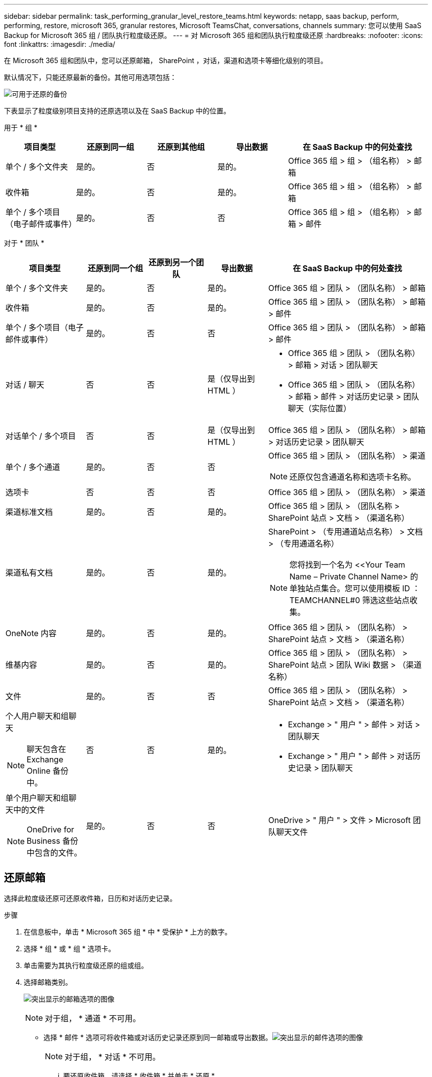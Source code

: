 ---
sidebar: sidebar 
permalink: task_performing_granular_level_restore_teams.html 
keywords: netapp, saas backup, perform, performing, restore, microsoft 365, granular restores, Microsoft TeamsChat, conversations, channels 
summary: 您可以使用 SaaS Backup for Microsoft 365 组 / 团队执行粒度级还原。 
---
= 对 Microsoft 365 组和团队执行粒度级还原
:hardbreaks:
:nofooter: 
:icons: font
:linkattrs: 
:imagesdir: ./media/


[role="lead"]
在 Microsoft 365 组和团队中，您可以还原邮箱， SharePoint ，对话，渠道和选项卡等细化级别的项目。

默认情况下，只能还原最新的备份。其他可用选项包括：

image:backup_for_restore_availability.png["可用于还原的备份"]

下表显示了粒度级别项目支持的还原选项以及在 SaaS Backup 中的位置。

用于 * 组 *

[cols="20a,20a,20a,20a,40a"]
|===
| 项目类型 | 还原到同一组 | 还原到其他组 | 导出数据 | 在 SaaS Backup 中的何处查找 


 a| 
单个 / 多个文件夹
 a| 
是的。
 a| 
否
 a| 
是的。
 a| 
Office 365 组 > 组 > （组名称） > 邮箱



 a| 
收件箱
 a| 
是的。
 a| 
否
 a| 
是的。
 a| 
Office 365 组 > 组 > （组名称） > 邮箱



 a| 
单个 / 多个项目（电子邮件或事件）
 a| 
是的。
 a| 
否
 a| 
否
 a| 
Office 365 组 > 组 > （组名称） > 邮箱 > 邮件

|===
对于 * 团队 *

[cols="20a,15a,15a,15a,40a"]
|===
| 项目类型 | 还原到同一个组 | 还原到另一个团队 | 导出数据 | 在 SaaS Backup 中的何处查找 


 a| 
单个 / 多个文件夹
 a| 
是的。
 a| 
否
 a| 
是的。
 a| 
Office 365 组 > 团队 > （团队名称） > 邮箱



 a| 
收件箱
 a| 
是的。
 a| 
否
 a| 
是的。
 a| 
Office 365 组 > 团队 > （团队名称） > 邮箱 > 邮件



 a| 
单个 / 多个项目（电子邮件或事件）
 a| 
是的。
 a| 
否
 a| 
否
 a| 
Office 365 组 > 团队 > （团队名称） > 邮箱 > 邮件



 a| 
对话 / 聊天
 a| 
否
 a| 
否
 a| 
是（仅导出到 HTML ）
 a| 
* Office 365 组 > 团队 > （团队名称） > 邮箱 > 对话 > 团队聊天
* Office 365 组 > 团队 > （团队名称） > 邮箱 > 邮件 > 对话历史记录 > 团队聊天（实际位置）




 a| 
对话单个 / 多个项目
 a| 
否
 a| 
否
 a| 
是（仅导出到 HTML ）
 a| 
Office 365 组 > 团队 > （团队名称） > 邮箱 > 对话历史记录 > 团队聊天



 a| 
单个 / 多个通道
 a| 
是的。
 a| 
否
 a| 
否
 a| 
Office 365 组 > 团队 > （团队名称） > 渠道


NOTE: 还原仅包含通道名称和选项卡名称。



 a| 
选项卡
 a| 
否
 a| 
否
 a| 
否
 a| 
Office 365 组 > 团队 > （团队名称） > 渠道



 a| 
渠道标准文档
 a| 
是的。
 a| 
否
 a| 
是的。
 a| 
Office 365 组 > 团队 > （团队名称 > SharePoint 站点 > 文档 > （渠道名称）



 a| 
渠道私有文档
 a| 
是的。
 a| 
否
 a| 
是的。
 a| 
SharePoint > （专用通道站点名称） > 文档 > （专用通道名称）


NOTE: 您将找到一个名为 <<Your Team Name – Private Channel Name> 的单独站点集合。您可以使用模板 ID ： TEAMCHANNEL#0 筛选这些站点收集。



 a| 
OneNote 内容
 a| 
是的。
 a| 
否
 a| 
是的。
 a| 
Office 365 组 > 团队 > （团队名称） > SharePoint 站点 > 文档 > （渠道名称）



 a| 
维基内容
 a| 
是的。
 a| 
否
 a| 
是的。
 a| 
Office 365 组 > 团队 > （团队名称） > SharePoint 站点 > 团队 Wiki 数据 > （渠道名称）



 a| 
文件
 a| 
是的。
 a| 
否
 a| 
否
 a| 
Office 365 组 > 团队 > （团队名称） > SharePoint 站点 > 文档 > （渠道名称）



 a| 
个人用户聊天和组聊天


NOTE: 聊天包含在 Exchange Online 备份中。
 a| 
否
 a| 
否
 a| 
是的。
 a| 
* Exchange > " 用户 " > 邮件 > 对话 > 团队聊天
* Exchange > " 用户 " > 邮件 > 对话历史记录 > 团队聊天




 a| 
单个用户聊天和组聊天中的文件


NOTE: OneDrive for Business 备份中包含的文件。
 a| 
是的。
 a| 
否
 a| 
否
 a| 
OneDrive > " 用户 " > 文件 > Microsoft 团队聊天文件

|===


== 还原邮箱

选择此粒度级还原可还原收件箱，日历和对话历史记录。

.步骤
. 在信息板中，单击 * Microsoft 365 组 * 中 * 受保护 * 上方的数字。
. 选择 * 组 * 或 * 组 * 选项卡。
. 单击需要为其执行粒度级还原的组或组。
. 选择邮箱类别。
+
image:granular_level_restore_mailbox_option.gif["突出显示的邮箱选项的图像"]

+

NOTE: 对于组， * 通道 * 不可用。

+
** 选择 * 邮件 * 选项可将收件箱或对话历史记录还原到同一邮箱或导出数据。image:granular_level_restore_mailbox_mail_option.gif["突出显示的邮件选项的图像"]
+

NOTE: 对于组， * 对话 * 不可用。

+
... 要还原收件箱，请选择 * 收件箱 * 并单击 * 还原 * 。
+
.... 选择 * 还原到同一邮箱 * 或 * 导出数据 * 。
+
如果要导出数据，则需要下载该数据。转到左侧菜单上的 * 报告 * 。查找导出数据作业。单击 * 文件夹总数 * 。然后单击 * 导出数据下载链接 * 。下载 zip 文件。打开 zip 文件以提取数据。

+

NOTE: 如果选择 * 导出数据 * 还原选项，则提供的链接有效期为七天，并且已通过预身份验证。

.... 单击 * 确认 * 。




** 选择 * 日历 * 选项可将日历还原到同一邮箱或导出数据。image:granular_level_restore_mailbox_calendar_option.gif["突出显示的日历选项的图像"]
+
... 选择 * 日历 * 并单击 * 还原 * 。
... 选择 * 还原到同一邮箱 * 或 * 导出数据 * 。
+
如果要导出数据，则需要下载该数据。转到左侧菜单上的 " 报告 " 。查找导出数据作业。单击 * 文件夹总数 * 。然后单击 * 导出数据下载链接 * 。下载 zip 文件。打开 zip 文件以提取数据。

+

NOTE: 如果选择 * 导出数据 * 还原选项，则提供的链接有效期为七天，并且已通过预身份验证。

... 单击 * 确认 * 。


** 选择 * 对话 * 选项以还原对话。还原的唯一选项是导出到 HTML 。image:granular_level_restore_mailbox_conversations_option.gif["突出显示的对话选项的图像"]
+
... 选择要还原的对话，然后单击 * 还原 * 。
+

NOTE: * 查看对话 * 将显示从最后 "x" 天的备份到最后 30 个备份的所有对话列表。例如，如果您在过去五天内备份了七次，则只能查看过去七次备份中的对话。

... 单击 * 确认 * 。








== 还原 SharePoint 站点

选择此粒度级还原可还原选项卡和附件。

.步骤
. 在信息板中，单击 * Microsoft 365 组 * 中 * 受保护 * 上方的数字。
. 选择 * 组 * 或 * 组 * 选项卡。
. 单击需要为其执行粒度级还原的组或组。
. 选择 SharePoint 站点选项。image:granular_level_restore_sharepoint_site_option.gif["突出显示的 Sites 选项的图像"]
. 单击需要执行粒度级还原的站点。
. 选择需要还原的类别。
+

NOTE: 如果要还原某个类别中的特定单个项目，请单击内容类别，然后选择各个项目。

. 单击 * 还原 * 。
. 选择一个还原选项。
+
** * 还原到同一站点 *
+
如果还原到同一站点，则默认情况下，会在包含备份副本的原始文件位置创建一个具有当前日期和时间戳的还原文件夹。如果选择 * 使用合并覆盖 * 选项，则不会创建任何还原文件夹。如果备份文件的版本与当前文件匹配，则备份将还原到原始位置。目标中的任何新内容都会被忽略且不受影响。例如，如果备份包含 File1 版本 5 ，而目标包含 File1 版本 6 ，则选择了 * 使用合并覆盖 * 选项的还原将失败。如果选择 * 替换现有内容 * 选项，则当前数据版本将完全替换为备份副本。

** * 导出数据 *
+
如果要导出数据，则需要下载该数据。转到左侧菜单上的 " 报告 " 。查找导出数据作业。单击 * 文件夹总数 * 。然后单击 * 导出数据下载链接 * 。下载 zip 文件。打开 zip 文件以提取数据。

+

NOTE: 如果选择 * 导出数据 * 还原选项，则提供的链接有效期为七天，并且已通过预身份验证。



. 单击 * 确认 * 。




== 还原通道

选择此粒度级还原以还原通道。

.步骤
. 在信息板中，单击 * Microsoft 365 组 * 中 * 受保护 * 上方的数字。
. 选择 * 团队 * 选项卡。
. 单击需要为其执行粒度级还原的团队。
. 选择 * 通道 * 。image:granular_level_restore_channel_option.gif["突出显示的通道选项的图像"]
. 选择要还原的通道。
. 单击 * 还原 * 。
. 选择还原选项：
+
.. 单击 * 还原到同一组 * 。
.. 单击 * 还原到另一个组 * 。
+
要选择其他团队，请在搜索框中搜索另一个团队。



. 单击 * 确认 * 。

